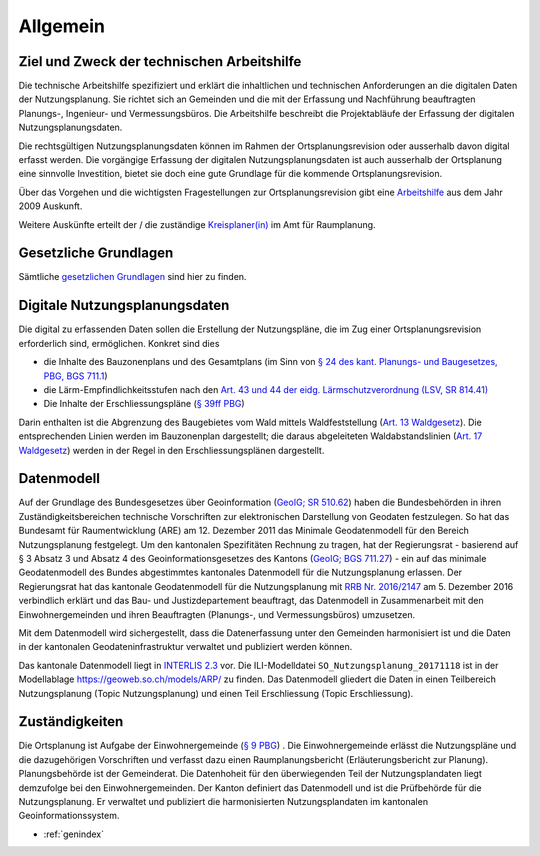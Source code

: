 Allgemein
=========

.. _ref_ZielundZweck:

Ziel und Zweck der technischen Arbeitshilfe
-------------------------------------------
Die technische Arbeitshilfe spezifiziert und erklärt die inhaltlichen und technischen Anforderungen an die digitalen Daten der Nutzungsplanung. Sie richtet sich an Gemeinden und die mit der Erfassung und Nachführung beauftragten Planungs-, Ingenieur- und Vermessungsbüros. Die Arbeitshilfe beschreibt die Projektabläufe der Erfassung der digitalen Nutzungsplanungsdaten.

Die rechtsgültigen Nutzungsplanungsdaten können im Rahmen der Ortsplanungsrevision oder ausserhalb davon digital erfasst werden. Die vorgängige Erfassung der digitalen Nutzungsplanungsdaten ist auch ausserhalb der Ortsplanung eine sinnvolle Investition, bietet sie doch eine gute Grundlage für die kommende Ortsplanungsrevision.


.. index:: Ortsplanungsrevision

Über das Vorgehen und die wichtigsten Fragestellungen zur Ortsplanungsrevision gibt eine  `Arbeitshilfe <https://www.so.ch/fileadmin/internet/bjd/bjd-arp/Nutzungsplanung/pdf/Arbeitshilfe_komplett.pdf>`_
aus dem Jahr 2009 Auskunft. 

Weitere Auskünfte erteilt der / die zuständige `Kreisplaner(in) <https://www.so.ch/fileadmin/internet/bjd/bjd-arp/Nutzungsplanung/img/Karte_Kreisplaner.jpg>`_ im Amt für Raumplanung.


.. index:: Gesetzliche Grundlagen
.. _ref_GesetzlicheGrundlagen:

Gesetzliche Grundlagen
----------------------
Sämtliche `gesetzlichen Grundlagen <https://www.so.ch/verwaltung/bau-und-justizdepartement/amt-fuer-raumplanung/nutzungsplanung/ortsplanung/gesetzliche-grundlagen/>`_ sind hier zu finden.

.. _ref_DigitaleNutzungsplanungsdaten:
	
Digitale Nutzungsplanungsdaten
------------------------------
Die digital zu erfassenden Daten sollen die Erstellung der Nutzungspläne, die im Zug einer Ortsplanungsrevision erforderlich sind, ermöglichen. Konkret sind dies 

*	die Inhalte des Bauzonenplans und des Gesamtplans (im Sinn von `§ 24 des kant. Planungs- und Baugesetzes, PBG, BGS 711.1 <http://bgs.so.ch/frontend/versions/4287>`_)
*	die Lärm-Empfindlichkeitsstufen nach den `Art. 43 und 44 der eidg. Lärmschutzverordnung (LSV, SR 814.41) <https://www.admin.ch/opc/de/classified-compilation/19860372/index.html#a43>`_ 
*	Die Inhalte der Erschliessungspläne (`§ 39ff PBG <http://bgs.so.ch/frontend/versions/4287>`_)

Darin enthalten ist die Abgrenzung des Baugebietes vom Wald mittels Waldfeststellung (`Art. 13 Waldgesetz <http://bgs.so.ch/frontend/versions/4244>`_). Die entsprechenden Linien werden im Bauzonenplan dargestellt; die daraus abgeleiteten Waldabstandslinien (`Art. 17 Waldgesetz <http://bgs.so.ch/frontend/versions/4244>`_) werden in der Regel in den Erschliessungsplänen dargestellt.


.. index:: Datenmodell, INTERLIS 2.3, Minimales Geodatenmodell (MGDM), ili
.. _ref_Datenmodell1:

Datenmodell
-----------
Auf der Grundlage des Bundesgesetzes über Geoinformation (`GeoIG; SR 510.62 <https://www.admin.ch/opc/de/classified-compilation/20050726/index.html>`_) haben die Bundesbehörden in ihren Zuständigkeitsbereichen technische Vorschriften zur elektronischen Darstellung von Geodaten festzulegen. So hat das Bundesamt für Raumentwicklung (ARE) am 12. Dezember 2011 das Minimale Geodatenmodell für den Bereich Nutzungsplanung festgelegt.
Um den kantonalen Spezifitäten Rechnung zu tragen, hat der Regierungsrat - basierend auf § 3 Absatz 3 und Absatz 4 des Geoinformationsgesetzes des Kantons (`GeoIG; BGS 711.27 <http://bgs.so.ch/frontend/versions/4288>`_) - ein auf das minimale Geodatenmodell des Bundes abgestimmtes kantonales Datenmodell für die Nutzungsplanung erlassen. Der Regierungsrat hat das kantonale Geodatenmodell für die Nutzungsplanung mit `RRB Nr. 2016/2147 <https://www.so.ch/fileadmin/internet/bjd/bjd-arp/Nutzungsplanung/pdf/RRB_2016-2147.pdf>`_ am 5. Dezember 2016 verbindlich erklärt und das Bau- und Justizdepartement beauftragt, das Datenmodell in Zusammenarbeit mit den Einwohnergemeinden und ihren Beauftragten (Planungs-, und Vermessungsbüros) umzusetzen.

Mit dem Datenmodell wird sichergestellt, dass die Datenerfassung unter den Gemeinden harmonisiert ist und die Daten in der kantonalen Geodateninfrastruktur verwaltet und publiziert werden können.

Das kantonale Datenmodell liegt in `INTERLIS 2.3 <https://www.interlis.ch/index_d.htm>`_ vor. Die ILI-Modelldatei ``SO_Nutzungsplanung_20171118`` ist in der Modellablage https://geoweb.so.ch/models/ARP/ zu finden. Das Datenmodell gliedert die Daten in einen Teilbereich Nutzungsplanung (Topic Nutzungsplanung) und einen Teil Erschliessung (Topic Erschliessung).


.. index:: Zuständigkeiten
.. _ref_Zuständigkeiten:
	
Zuständigkeiten
---------------
Die Ortsplanung ist Aufgabe der Einwohnergemeinde (`§ 9 PBG <http://bgs.so.ch/frontend/versions/4287>`_) . Die Einwohnergemeinde erlässt die Nutzungspläne und die dazugehörigen Vorschriften und verfasst dazu einen Raumplanungsbericht (Erläuterungsbericht zur Planung). Planungsbehörde ist der Gemeinderat. Die Datenhoheit für den überwiegenden Teil der Nutzungsplandaten liegt demzufolge bei den Einwohnergemeinden.
Der Kanton definiert das Datenmodell und ist die Prüfbehörde für die Nutzungsplanung. Er verwaltet und publiziert die harmonisierten Nutzungsplandaten im kantonalen Geoinformationssystem.
	
* :ref:`genindex`